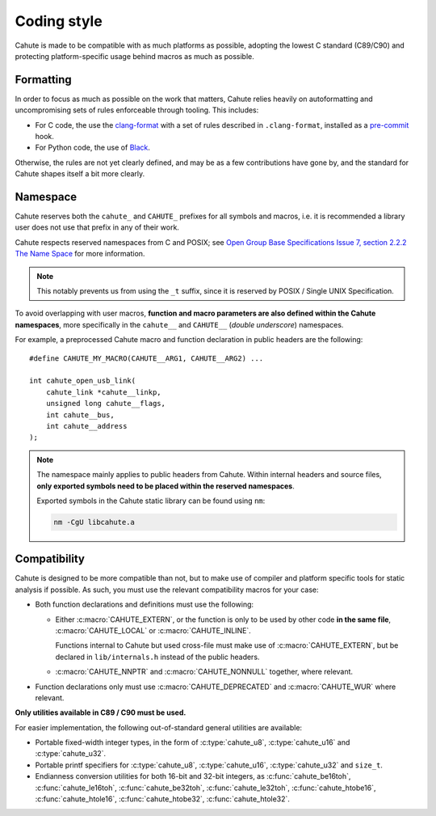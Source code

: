 .. _coding-style:

Coding style
============

Cahute is made to be compatible with as much platforms as possible, adopting
the lowest C standard (C89/C90) and protecting platform-specific usage
behind macros as much as possible.

Formatting
----------

In order to focus as much as possible on the work that matters, Cahute relies
heavily on autoformatting and uncompromising sets of rules enforceable through
tooling. This includes:

* For C code, the use the `clang-format`_ with a set of rules described in
  ``.clang-format``, installed as a `pre-commit`_ hook.
* For Python code, the use of Black_.

Otherwise, the rules are not yet clearly defined, and may be as a few
contributions have gone by, and the standard for Cahute shapes itself a
bit more clearly.

Namespace
---------

Cahute reserves both the ``cahute_`` and ``CAHUTE_`` prefixes for all
symbols and macros, i.e. it is recommended a library user does not use
that prefix in any of their work.

Cahute respects reserved namespaces from C and POSIX; see
`Open Group Base Specifications Issue 7, section 2.2.2 The Name Space`_
for more information.

.. note::

    This notably prevents us from using the ``_t`` suffix, since it
    is reserved by POSIX / Single UNIX Specification.

To avoid overlapping with user macros, **function and macro parameters are also
defined within the Cahute namespaces**, more specifically in the ``cahute__``
and ``CAHUTE__`` (*double underscore*) namespaces.

For example, a preprocessed Cahute macro and function declaration in public
headers are the following::

    #define CAHUTE_MY_MACRO(CAHUTE__ARG1, CAHUTE__ARG2) ...

    int cahute_open_usb_link(
        cahute_link *cahute__linkp,
        unsigned long cahute__flags,
        int cahute__bus,
        int cahute__address
    );

.. note::

    The namespace mainly applies to public headers from Cahute.
    Within internal headers and source files, **only exported symbols
    need to be placed within the reserved namespaces**.

    Exported symbols in the Cahute static library can be found using ``nm``:

    .. code-block:: bash

        nm -CgU libcahute.a

Compatibility
-------------

Cahute is designed to be more compatible than not, but to make use of
compiler and platform specific tools for static analysis if possible.
As such, you must use the relevant compatibility macros for your case:

* Both function declarations and definitions must use the following:

  - Either :c:macro:`CAHUTE_EXTERN`, or the function is only to be used by
    other code **in the same file**, :c:macro:`CAHUTE_LOCAL` or
    :c:macro:`CAHUTE_INLINE`.

    Functions internal to Cahute but used cross-file must make use of
    :c:macro:`CAHUTE_EXTERN`, but be declared in ``lib/internals.h`` instead
    of the public headers.
  - :c:macro:`CAHUTE_NNPTR` and :c:macro:`CAHUTE_NONNULL` together, where
    relevant.
* Function declarations only must use :c:macro:`CAHUTE_DEPRECATED` and
  :c:macro:`CAHUTE_WUR` where relevant.

**Only utilities available in C89 / C90 must be used.**

For easier implementation, the following out-of-standard general utilities
are available:

* Portable fixed-width integer types, in the form of :c:type:`cahute_u8`,
  :c:type:`cahute_u16` and :c:type:`cahute_u32`.
* Portable printf specifiers for :c:type:`cahute_u8`, :c:type:`cahute_u16`,
  :c:type:`cahute_u32` and ``size_t``.
* Endianness conversion utilities for both 16-bit and 32-bit integers,
  as :c:func:`cahute_be16toh`, :c:func:`cahute_le16toh`,
  :c:func:`cahute_be32toh`, :c:func:`cahute_le32toh`, :c:func:`cahute_htobe16`,
  :c:func:`cahute_htole16`, :c:func:`cahute_htobe32`, :c:func:`cahute_htole32`.

.. _pre-commit: https://pre-commit.com/
.. _clang-format: https://clang.llvm.org/docs/ClangFormat.html
.. _Black: https://github.com/psf/black
.. _`Open Group Base Specifications Issue 7, section 2.2.2 The Name Space`:
    https://pubs.opengroup.org/onlinepubs/9699919799/functions/V2_chap02.html
    #tag_15_02_02
